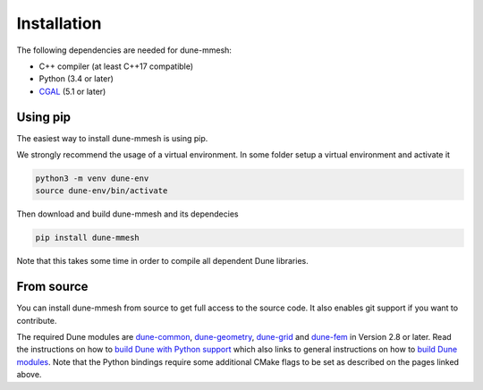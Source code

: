 Installation
============

The following dependencies are needed for dune-mmesh:

* C++ compiler (at least C++17 compatible)
* Python (3.4 or later)
* `CGAL <https://www.cgal.org>`_ (5.1 or later)


Using pip
---------

The easiest way to install dune-mmesh is using pip.

We strongly recommend the usage of a virtual environment.
In some folder setup a virtual environment and activate it

.. code-block:: bash

  python3 -m venv dune-env
  source dune-env/bin/activate

Then download and build dune-mmesh and its dependecies

.. code-block:: bash

  pip install dune-mmesh

Note that this takes some time in order to compile all dependent Dune libraries.


From source
-----------

You can install dune-mmesh from source to get full access to the source code.
It also enables git support if you want to contribute.

The required Dune modules are `dune-common <https://gitlab.dune-project.org/core/dune-common.git>`_,
`dune-geometry <https://gitlab.dune-project.org/core/dune-geometry.git>`_,
`dune-grid <https://gitlab.dune-project.org/core/dune-grid.git>`_ and
`dune-fem <https://gitlab.dune-project.org/dune-fem/dune-fem.git>`_ in Version 2.8 or later.
Read the instructions on how to `build Dune with Python support`_ which also
links to general instructions on how to `build Dune modules`_. Note that
the Python bindings require some additional CMake flags to be set as
described on the pages linked above.

.. _build Dune modules: https://dune-project.org/doc/installation
.. _build Dune with Python support: https://dune-project.org/doc/pythonbindings

